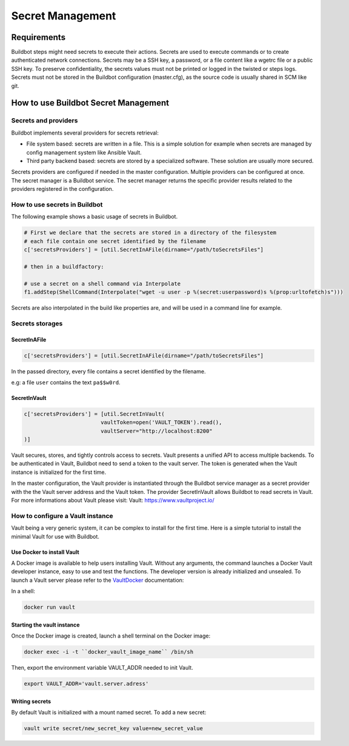 
.. _secretManagement:

=================
Secret Management
=================

Requirements
============

Buildbot steps might need secrets to execute their actions.
Secrets are used to execute commands or to create authenticated network connections.
Secrets may be a SSH key, a password, or a file content like a wgetrc file or a public SSH key.
To preserve confidentiality, the secrets values must not be printed or logged in the twisted or steps logs.
Secrets must not be stored in the Buildbot configuration (master.cfg), as the source code is usually shared in SCM like git.

How to use Buildbot Secret Management
=====================================

Secrets and providers
---------------------

Buildbot implements several providers for secrets retrieval:

- File system based: secrets are written in a file.
  This is a simple solution for example when secrets are managed by config management system like Ansible Vault.

- Third party backend based: secrets are stored by a specialized software.
  These solution are usually more secured.

Secrets providers are configured if needed in the master configuration.
Multiple providers can be configured at once.
The secret manager is a Buildbot service.
The secret manager returns the specific provider results related to the providers registered in the configuration.

How to use secrets in Buildbot
------------------------------

The following example shows a basic usage of secrets in Buildbot.

.. code-block:: python

    # First we declare that the secrets are stored in a directory of the filesystem
    # each file contain one secret identified by the filename
    c['secretsProviders'] = [util.SecretInAFile(dirname="/path/toSecretsFiles"]

    # then in a buildfactory:

    # use a secret on a shell command via Interpolate
    f1.addStep(ShellCommand(Interpolate("wget -u user -p %(secret:userpassword)s %(prop:urltofetch)s")))

Secrets are also interpolated in the build like properties are, and will be used in a command line for example.

Secrets storages
----------------

SecretInAFile
`````````````

.. code-block:: python

    c['secretsProviders'] = [util.SecretInAFile(dirname="/path/toSecretsFiles"]

In the passed directory, every file contains a secret identified by the filename.

e.g: a file ``user`` contains the text ``pa$$w0rd``.

SecretInVault
`````````````

.. code-block:: python

    c['secretsProviders'] = [util.SecretInVault(
                            vaultToken=open('VAULT_TOKEN').read(),
                            vaultServer="http://localhost:8200"
    )]

Vault secures, stores, and tightly controls access to secrets.
Vault presents a unified API to access multiple backends.
To be authenticated in Vault, Buildbot need to send a token to the vault server.
The token is generated when the Vault instance is initialized for the first time.


In the master configuration, the Vault provider is instantiated through the Buildbot service manager as a secret provider with the the Vault server address and the Vault token.
The provider SecretInVault allows Buildbot to read secrets in Vault.
For more informations about Vault please visit: _`Vault`: https://www.vaultproject.io/

How to configure a Vault instance
---------------------------------

Vault being a very generic system, it can be complex to install for the first time.
Here is a simple tutorial to install the minimal Vault for use with Buildbot.

Use Docker to install Vault
```````````````````````````

A Docker image is available to help users installing Vault.
Without any arguments, the command launches a Docker Vault developer instance, easy to use and test the functions.
The developer version is already initialized and unsealed.
To launch a Vault server please refer to the VaultDocker_ documentation:

.. _vaultDocker: https://hub.docker.com/_/vault/

In a shell:

.. code-block:: shell

    docker run vault

Starting the vault instance
```````````````````````````

Once the Docker image is created, launch a shell terminal on the Docker image:

.. code-block:: shell

      docker exec -i -t ``docker_vault_image_name`` /bin/sh

Then, export the environment variable VAULT_ADDR needed to init Vault.

.. code-block:: shell

      export VAULT_ADDR='vault.server.adress'

Writing secrets
```````````````

By default Vault is initialized with a mount named secret.
To add a new secret:

.. code-block:: shell

      vault write secret/new_secret_key value=new_secret_value

